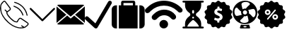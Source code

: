 SplineFontDB: 3.0
FontName: iconFont
FullName: iconFont
FamilyName: iconFont
Weight: Regular
Copyright: Copyright (c) 2017, Developer
UComments: "2017-7-7: Created with FontForge (http://fontforge.org)"
Version: 001.000
ItalicAngle: 0
UnderlinePosition: -100
UnderlineWidth: 50
Ascent: 800
Descent: 200
InvalidEm: 0
LayerCount: 2
Layer: 0 0 "Back" 1
Layer: 1 0 "Fore" 0
XUID: [1021 402 389677309 3246]
StyleMap: 0x0000
FSType: 0
OS2Version: 0
OS2_WeightWidthSlopeOnly: 0
OS2_UseTypoMetrics: 1
CreationTime: 1499437664
ModificationTime: 1524843978
PfmFamily: 48
TTFWeight: 400
TTFWidth: 5
LineGap: 90
VLineGap: 90
Panose: 2 0 5 9 0 0 0 0 0 0
OS2TypoAscent: 0
OS2TypoAOffset: 1
OS2TypoDescent: 0
OS2TypoDOffset: 1
OS2TypoLinegap: 90
OS2WinAscent: 0
OS2WinAOffset: 1
OS2WinDescent: 0
OS2WinDOffset: 1
HheadAscent: 0
HheadAOffset: 1
HheadDescent: 0
HheadDOffset: 1
OS2SubXSize: 650
OS2SubYSize: 699
OS2SubXOff: 0
OS2SubYOff: 140
OS2SupXSize: 650
OS2SupYSize: 699
OS2SupXOff: 0
OS2SupYOff: 479
OS2StrikeYSize: 49
OS2StrikeYPos: 258
OS2Vendor: 'PfEd'
MarkAttachClasses: 1
DEI: 91125
Encoding: UnicodeFull
UnicodeInterp: none
NameList: AGL For New Fonts
DisplaySize: -48
AntiAlias: 1
FitToEm: 0
WinInfo: 57300 20 8
BeginPrivate: 0
EndPrivate
BeginChars: 1114112 10

StartChar: phone-call
Encoding: 57344 57344 0
Width: 1000
VWidth: 0
VStem: 225.288 35.3604<314.356 393.363> 794.535 34.0205<265.668 319.685> 941.87 34.5566<258.219 334.973>
LayerCount: 2
Fore
SplineSet
0 539.887695312 m 0
 3.482421875 564.80078125 6.96484375 593.731445312 11.5185546875 622.39453125 c 0
 13.9296875 637.6640625 14.7333984375 654.541015625 21.4306640625 667.934570312 c 0
 45.00390625 713.474609375 76.345703125 753.65625 116.795898438 785.534179688 c 0
 143.31640625 806.428710938 172.783203125 805.357421875 195.017578125 780.444335938 c 0
 214.037109375 759.282226562 230.109375 735.708984375 246.986328125 712.938476562 c 0
 287.436523438 658.55859375 327.083007812 604.447265625 366.997070312 550.334960938 c 0
 379.051757812 533.994140625 385.749023438 516.045898438 383.0703125 495.151367188 c 0
 380.659179688 476.131835938 370.479492188 462.469726562 355.74609375 451.486328125 c 0
 331.100585938 433.002929688 306.456054688 414.51953125 281.810546875 396.03515625 c 0
 278.864257812 393.892578125 275.91796875 391.481445312 272.703125 389.874023438 c 0
 259.577148438 383.176757812 258.504882812 381.034179688 260.6484375 365.764648438 c 0
 264.666015625 338.44140625 276.720703125 314.063476562 292.2578125 291.561523438 c 0
 347.44140625 211.46484375 413.340820312 141.81640625 493.436523438 86.0966796875 c 0
 518.618164062 68.6845703125 546.477539062 58.2373046875 576.748046875 53.1474609375 c 0
 581.301757812 52.34375 586.124023438 52.076171875 590.677734375 52.34375 c 0
 596.571289062 52.6123046875 599.786132812 55.291015625 601.125 62.255859375 c 0
 602.196289062 68.9521484375 604.875 75.91796875 608.625976562 81.54296875 c 0
 625.770507812 106.723632812 643.182617188 131.63671875 661.130859375 156.282226562 c 0
 683.900390625 187.891601562 725.421875 194.321289062 759.174804688 171.283203125 c 0
 789.4453125 150.923828125 819.448242188 130.029296875 849.451171875 109.40234375 c 0
 889.901367188 81.54296875 930.88671875 54.21875 970.80078125 25.82421875 c 0
 983.926757812 16.4482421875 995.981445312 4.6611328125 1005.62597656 -7.9296875 c 0
 1018.75195312 -24.8056640625 1017.6796875 -45.1650390625 1007.50097656 -62.8447265625 c 0
 999.196289062 -77.310546875 988.749023438 -91.7763671875 976.158203125 -102.758789062 c 0
 950.709960938 -125.529296875 923.654296875 -146.15625 896.866210938 -167.05078125 c 0
 884.54296875 -176.426757812 869.541992188 -179.909179688 854.004882812 -182.3203125 c 0
 837.127929688 -184.999023438 821.055664062 -190.624023438 804.178710938 -193.838867188 c 0
 748.727539062 -204.018554688 693.811523438 -201.071289062 639.1640625 -188.212890625 c 0
 566.8359375 -171.068359375 497.455078125 -146.69140625 433.967773438 -107.581054688 c 0
 378.248046875 -73.2919921875 326.814453125 -33.1103515625 278.060546875 10.287109375 c 0
 203.321289062 76.453125 139.297851562 151.459960938 89.2041015625 237.985351562 c 0
 47.951171875 309.2421875 19.5556640625 385.3203125 8.0361328125 467.0234375 c 0
 4.5537109375 489.793945312 2.9462890625 512.831054688 0 539.887695312 c 0
805.518554688 -157.674804688 m 0
 805.518554688 -156.334960938 805.518554688 -155.263671875 805.786132812 -153.924804688 c 0
 802.571289062 -151.78125 799.088867188 -149.90625 795.875 -147.495117188 c 0
 781.944335938 -137.047851562 768.014648438 -126.868164062 754.888671875 -115.6171875 c 0
 746.584960938 -108.384765625 747.120117188 -99.2763671875 754.084960938 -91.7763671875 c 0
 761.5859375 -83.7392578125 770.693359375 -82.400390625 778.73046875 -90.4365234375 c 0
 801.5 -112.670898438 829.895507812 -125.529296875 857.219726562 -139.995117188 c 0
 863.6484375 -143.477539062 869.274414062 -143.477539062 874.899414062 -139.19140625 c 0
 894.990234375 -123.654296875 915.885742188 -109.188476562 935.172851562 -92.580078125 c 0
 949.370117188 -80.2568359375 962.497070312 -65.7919921875 974.015625 -50.7900390625 c 0
 984.1953125 -37.1279296875 981.248046875 -26.94921875 967.854492188 -16.2333984375 c 0
 965.443359375 -14.3583984375 963.032226562 -12.7509765625 960.62109375 -10.8759765625 c 0
 937.583984375 4.9287109375 914.813476562 20.4658203125 891.776367188 36.0029296875 c 0
 840.87890625 70.828125 790.249023438 105.65234375 739.3515625 140.208984375 c 0
 720.064453125 153.334960938 699.973632812 152.263671875 686.846679688 131.100585938 c 0
 674.791992188 111.545898438 661.130859375 92.7939453125 647.200195312 74.310546875 c 0
 639.431640625 63.86328125 633.5390625 53.1474609375 633.806640625 39.75390625 c 0
 634.07421875 31.9853515625 630.056640625 26.8955078125 622.288085938 23.9482421875 c 0
 603.268554688 16.7158203125 583.4453125 16.4482421875 563.889648438 19.662109375 c 0
 525.314453125 26.359375 490.490234375 42.4326171875 458.879882812 65.2021484375 c 0
 404.232421875 104.044921875 358.157226562 152.263671875 314.4921875 202.625 c 0
 284.489257812 237.181640625 256.362304688 273.61328125 237.610351562 316.20703125 c 0
 227.69921875 338.9765625 221.538085938 362.549804688 225.288085938 387.462890625 c 0
 226.626953125 396.571289062 223.680664062 400.588867188 217.251953125 405.411132812 c 0
 198.5 419.340820312 180.284179688 434.07421875 167.158203125 454.166015625 c 0
 160.4609375 464.61328125 161.532226562 472.649414062 170.372070312 479.614257812 c 0
 178.409179688 486.04296875 185.909179688 484.16796875 195.017578125 475.328125 c 0
 213.233398438 457.916015625 231.716796875 441.307617188 250.46875 424.698242188 c 0
 252.612304688 422.823242188 258.504882812 422.288085938 260.6484375 423.89453125 c 0
 286.365234375 442.9140625 312.081054688 462.202148438 337.262695312 482.29296875 c 0
 349.048828125 491.668945312 350.65625 505.0625 343.69140625 518.45703125 c 0
 341.548828125 522.475585938 338.869140625 526.493164062 336.190429688 530.244140625 c 0
 283.686523438 602.571289062 231.181640625 674.631835938 178.409179688 746.959960938 c 0
 163.407226562 767.5859375 151.62109375 768.92578125 131.529296875 752.584960938 c 0
 129.119140625 750.709960938 126.708007812 748.834960938 124.833007812 746.423828125 c 0
 103.40234375 720.171875 81.7041015625 694.455078125 61.3447265625 667.666992188 c 0
 51.701171875 654.80859375 44.4677734375 640.075195312 47.6826171875 622.930664062 c 0
 47.951171875 621.055664062 46.611328125 619.180664062 46.34375 617.3046875 c 0
 43.9326171875 604.178710938 39.1103515625 591.052734375 39.37890625 578.194335938 c 0
 40.1826171875 543.370117188 42.861328125 508.27734375 45.00390625 473.185546875 c 0
 48.486328125 413.983398438 64.0234375 357.99609375 91.8828125 305.491210938 c 0
 147.334960938 200.482421875 221.001953125 109.670898438 308.331054688 29.841796875 c 0
 351.99609375 -9.8046875 399.142578125 -45.1650390625 449.236328125 -76.5068359375 c 0
 503.883789062 -110.52734375 563.622070312 -133.029296875 625.501953125 -149.102539062 c 0
 669.434570312 -160.62109375 713.634765625 -168.658203125 759.174804688 -163.30078125 c 0
 774.711914062 -161.157226562 790.249023438 -159.549804688 805.518554688 -157.674804688 c 0
521.83203125 757.407226562 m 0
 536.297851562 753.12109375 554.513671875 748.834960938 572.194335938 742.673828125 c 0
 633.270507812 722.046875 690.59765625 693.383789062 742.298828125 654.541015625 c 0
 798.821289062 612.215820312 846.772460938 561.853515625 885.8828125 503.1875 c 0
 931.690429688 435.145507812 959.817382812 359.87109375 976.426757812 280.04296875 c 0
 978.569335938 269.86328125 972.67578125 261.0234375 962.228515625 258.076171875 c 0
 953.12109375 255.666015625 945.083984375 260.219726562 941.870117188 271.203125 c 0
 935.172851562 295.043945312 929.815429688 319.153320312 922.58203125 342.7265625 c 0
 900.348632812 414.51953125 864.719726562 479.078125 815.965820312 536.405273438 c 0
 742.56640625 622.930664062 650.951171875 681.596679688 542.7265625 714.813476562 c 0
 532.547851562 718.028320312 522.100585938 720.439453125 512.188476562 724.189453125 c 0
 503.616210938 727.404296875 498.794921875 736.780273438 500.401367188 744.280273438 c 0
 502.27734375 752.584960938 509.2421875 757.674804688 521.83203125 757.407226562 c 0
828.555664062 284.329101562 m 0
 828.555664062 273.881835938 822.930664062 267.452148438 813.5546875 265.577148438 c 0
 804.178710938 263.702148438 798.017578125 268.255859375 794.53515625 276.560546875 c 0
 788.91015625 290.7578125 784.087890625 305.491210938 778.194335938 319.689453125 c 0
 723.546875 447.200195312 629.520507812 533.190429688 499.0625 579.534179688 c 0
 495.043945312 580.873046875 490.7578125 582.212890625 487.0078125 584.087890625 c 0
 476.828125 588.91015625 472.541992188 597.481445312 475.489257812 605.786132812 c 0
 478.971679688 615.4296875 489.954101562 620.787109375 500.133789062 616.76953125 c 0
 527.189453125 606.322265625 554.78125 596.678710938 580.498046875 583.551757812 c 0
 662.737304688 541.495117188 728.368164062 480.685546875 776.85546875 401.928710938 c 0
 798.553710938 366.8359375 814.89453125 329.065429688 827.484375 289.954101562 c 0
 828.288085938 287.543945312 828.288085938 285.1328125 828.555664062 284.329101562 c 0
EndSplineSet
EndChar

StartChar: arrow-down
Encoding: 57345 57345 1
Width: 1000
VWidth: 0
LayerCount: 2
Fore
SplineSet
940.310546875 531.783203125 m 0
 952.712890625 519.379882812 952.712890625 499.224609375 939.53515625 486.821289062 c 2
 521.705078125 68.9921875 l 2
 515.50390625 62.791015625 506.9765625 59.689453125 499.224609375 59.689453125 c 0
 490.697265625 59.689453125 482.9453125 62.791015625 476.744140625 68.9921875 c 2
 58.9150390625 486.821289062 l 2
 46.51171875 499.224609375 46.51171875 519.379882812 58.9150390625 531.783203125 c 0
 71.3173828125 544.186523438 91.47265625 544.186523438 103.875976562 531.783203125 c 2
 500 135.659179688 l 1
 895.348632812 531.783203125 l 2
 907.751953125 544.186523438 927.907226562 544.186523438 940.310546875 531.783203125 c 0
EndSplineSet
EndChar

StartChar: email
Encoding: 57346 57346 2
Width: 1000
VWidth: 0
HStem: 1 21G<0 23.5354 976.465 1000>
LayerCount: 2
Fore
SplineSet
500 157.142578125 m 1
 623.713867188 265.428710938 l 1
 977.213867188 -37.7861328125 l 2
 964.428710938 -49.7138671875 947.142578125 -57.142578125 928.071289062 -57.142578125 c 2
 71.9287109375 -57.142578125 l 2
 52.7861328125 -57.142578125 35.4287109375 -49.7138671875 22.5712890625 -37.7861328125 c 2
 376.286132812 265.428710938 l 1
 500 157.142578125 l 1
977.428710938 637.786132812 m 2
 500 228.571289062 l 1
 22.7138671875 637.642578125 l 2
 35.5712890625 649.713867188 52.857421875 657.142578125 71.9287109375 657.142578125 c 2
 928.071289062 657.142578125 l 2
 947.286132812 657.142578125 964.571289062 649.786132812 977.428710938 637.786132812 c 2
0 594.428710938 m 1
 345.213867188 294.357421875 l 1
 0 1 l 1
 0 594.428710938 l 1
654.786132812 294.357421875 m 1
 1000 594.642578125 l 1
 1000 1 l 1
 654.786132812 294.357421875 l 1
EndSplineSet
EndChar

StartChar: check
Encoding: 57347 57347 3
Width: 957
VWidth: 0
Flags: W
LayerCount: 2
Fore
SplineSet
919.84765625 788.549804688 m 1
 954.198242188 773.282226562 965.6484375 727.48046875 946.564453125 693.129882812 c 2
 946.564453125 693.129882812 446.564453125 -173.282226562 438.931640625 -180.916015625 c 0
 412.213867188 -207.633789062 366.412109375 -203.81640625 339.694335938 -177.099609375 c 2
 19.083984375 120.610351562 l 2
 -7.6337890625 147.328125 -3.81640625 193.129882812 22.900390625 219.84765625 c 0
 49.6181640625 246.564453125 95.419921875 242.748046875 122.137695312 216.030273438 c 2
 374.045898438 -16.7939453125 l 1
 824.427734375 761.83203125 l 2
 843.51171875 796.18359375 885.49609375 807.633789062 919.84765625 788.549804688 c 1
EndSplineSet
EndChar

StartChar: baggage
Encoding: 57348 57348 4
Width: 1170
VWidth: 0
Flags: W
HStem: -200 833.295<69.9238 187.457 250.171 333.409 416.647 750.057 833.523 916.762 979.247 1096.79> 716.762 83.2383<416.647 750.057>
VStem: 0 187.457<-129.955 563.377> 250.171 666.591<-200 633.295> 333.409 83.2383<633.295 716.762> 750.057 83.4668<633.295 716.762> 979.247 187.458<-130.082 563.377>
LayerCount: 2
Fore
SplineSet
42.873046875 590.421875 m 0xe2
 71.607421875 618.927734375 105.815429688 633.294921875 145.952148438 633.294921875 c 2
 187.45703125 633.294921875 l 1
 187.45703125 -199.771484375 l 1
 145.723632812 -199.771484375 l 2
 105.815429688 -199.771484375 71.607421875 -185.6328125 42.873046875 -156.8984375 c 0
 14.3671875 -128.392578125 0 -93.95703125 0 -54.0478515625 c 2
 0 487.571289062 l 2
 0 527.48046875 14.3671875 561.6875 42.873046875 590.421875 c 0xe2
833.294921875 737.514648438 m 1
 833.5234375 633.294921875 l 1xee
 916.76171875 633.294921875 l 1
 916.76171875 -200 l 1
 250.170898438 -200 l 1
 250.170898438 633.294921875 l 1xf2
 333.409179688 633.294921875 l 1
 333.409179688 737.514648438 l 2xea
 333.409179688 754.845703125 339.56640625 769.668945312 351.653320312 781.755859375 c 0
 363.740234375 793.842773438 378.563476562 800 395.895507812 800 c 2
 770.809570312 800 l 2
 788.141601562 800 802.96484375 793.842773438 815.051757812 781.755859375 c 0
 827.137695312 769.668945312 833.294921875 754.845703125 833.294921875 737.514648438 c 1
750.056640625 633.294921875 m 1
 750.056640625 716.76171875 l 1
 416.647460938 716.76171875 l 1
 416.647460938 633.294921875 l 1
 750.056640625 633.294921875 l 1
1123.83105469 590.421875 m 0
 1152.33789062 561.6875 1166.70507812 527.48046875 1166.70507812 487.571289062 c 2
 1166.70507812 -54.2763671875 l 2
 1166.70507812 -94.1845703125 1152.56542969 -128.392578125 1123.83105469 -157.126953125 c 0
 1095.09667969 -185.6328125 1060.88964844 -200 1020.98046875 -200 c 2
 979.247070312 -200 l 1
 979.247070312 633.294921875 l 1
 1020.98046875 633.294921875 l 2
 1060.88964844 633.294921875 1095.09667969 619.15625 1123.83105469 590.421875 c 0
EndSplineSet
EndChar

StartChar: wifi
Encoding: 57349 57349 5
Width: 1336
VWidth: 0
Flags: W
HStem: -200 307.692<590.089 743.245>
VStem: 512.82 307.692<-122.732 30.4242>
LayerCount: 2
Fore
SplineSet
512.8203125 -46.154296875 m 0
 512.8203125 38.8134765625 581.700195312 107.692382812 666.666992188 107.692382812 c 0
 751.633789062 107.692382812 820.512695312 38.8134765625 820.512695312 -46.154296875 c 0
 820.512695312 -131.12109375 751.633789062 -200 666.666992188 -200 c 0
 581.700195312 -200 512.8203125 -131.12109375 512.8203125 -46.154296875 c 0
1038.46191406 325.640625 m 1
 1076.92285156 287.1796875 l 2
 1089.74316406 267.948242188 1102.56445312 242.307617188 1102.56445312 216.666992188 c 0
 1102.56445312 191.025390625 1096.15429688 165.384765625 1076.92285156 146.154296875 c 0
 1038.46191406 107.692382812 980.76953125 107.692382812 942.307617188 146.154296875 c 2
 903.845703125 184.615234375 l 2
 782.051757812 306.41015625 583.333007812 306.41015625 461.538085938 184.615234375 c 2
 410.256835938 133.333007812 l 2
 371.794921875 94.8720703125 307.692382812 94.8720703125 269.23046875 133.333007812 c 0
 230.76953125 171.794921875 230.76953125 235.897460938 269.23046875 274.359375 c 2
 301.282226562 306.41015625 l 1
 320.512695312 325.640625 l 2
 512.8203125 517.948242188 820.512695312 530.76953125 1019.23046875 351.282226562 c 0
 1025.640625 344.872070312 1025.640625 344.872070312 1025.640625 344.872070312 c 1
 1032.05175781 332.051757812 l 1
 1032.05175781 332.051757812 1038.46191406 325.640625 1038.46191406 325.640625 c 1
1307.69238281 517.948242188 m 2
 1339.74316406 485.897460938 1339.74316406 428.205078125 1307.69238281 396.154296875 c 0
 1269.23046875 364.102539062 1211.53808594 364.102539062 1179.48730469 396.154296875 c 2
 1134.61523438 441.025390625 l 2
 878.205078125 684.615234375 467.948242188 684.615234375 211.538085938 434.615234375 c 1
 153.845703125 376.922851562 l 2
 115.384765625 344.872070312 57.6923828125 344.872070312 25.640625 376.922851562 c 0
 -6.41015625 415.384765625 -6.41015625 473.077148438 25.640625 505.127929688 c 2
 83.3330078125 556.41015625 l 2
 83.3330078125 562.8203125 89.7431640625 562.8203125 89.7431640625 562.8203125 c 2
 403.845703125 870.512695312 903.845703125 876.922851562 1237.1796875 588.461914062 c 0
 1243.58984375 582.051757812 1243.58984375 582.051757812 1250 575.640625 c 2
 1275.640625 550 l 1
 1307.69238281 517.948242188 l 2
EndSplineSet
EndChar

StartChar: waiting
Encoding: 57350 57350 6
Width: 766
VWidth: 0
Flags: W
HStem: -200 67.29<3.53929 94.3867 172.728 587.266 665.613 756.461> 224.145 111.148<356.5 403.479> 732.71 67.29<3.53929 94.3867 665.613 756.461>
LayerCount: 2
Fore
SplineSet
725.151367188 -132.709960938 m 2
 743.727539062 -132.709960938 758.794921875 -147.774414062 758.794921875 -166.356445312 c 0
 758.794921875 -184.935546875 743.73046875 -200 725.151367188 -200 c 2
 34.8486328125 -200 l 2
 16.2724609375 -200 1.205078125 -184.939453125 1.205078125 -166.356445312 c 0
 1.205078125 -147.77734375 16.26953125 -132.709960938 34.8486328125 -132.709960938 c 2
 94.38671875 -132.709960938 l 1
 94.38671875 -26.451171875 l 2
 94.38671875 80.0810546875 152.828125 178.016601562 258.953125 249.31640625 c 0
 272.380859375 258.33984375 280.723632812 277.760742188 280.723632812 300 c 0
 280.723632812 322.2421875 272.380859375 341.66015625 258.94921875 350.686523438 c 0
 152.828125 421.979492188 94.38671875 519.916015625 94.38671875 626.454101562 c 2
 94.38671875 732.709960938 l 1
 34.8486328125 732.709960938 l 2
 16.2724609375 732.709960938 1.205078125 747.774414062 1.205078125 766.356445312 c 0
 1.205078125 784.932617188 16.26953125 800 34.8486328125 800 c 2
 725.151367188 800 l 2
 743.727539062 800 758.794921875 784.935546875 758.794921875 766.356445312 c 0
 758.794921875 747.77734375 743.73046875 732.709960938 725.151367188 732.709960938 c 2
 665.61328125 732.709960938 l 1
 665.61328125 626.454101562 l 2
 665.606445312 519.922851562 607.161132812 421.990234375 501.033203125 350.68359375 c 0
 487.61328125 341.66015625 479.26953125 322.239257812 479.26953125 300 c 0
 479.26953125 277.760742188 487.61328125 258.33984375 501.040039062 249.309570312 c 0
 607.161132812 178.013671875 665.606445312 80.0771484375 665.606445312 -26.451171875 c 2
 665.61328125 -132.709960938 l 1
 725.151367188 -132.709960938 l 2
346.356445312 428.411132812 m 2
 346.356445312 368.935546875 l 2
 346.356445312 350.356445312 361.420898438 335.29296875 380 335.29296875 c 0
 398.579101562 335.29296875 413.643554688 350.353515625 413.643554688 368.935546875 c 2
 413.643554688 428.411132812 l 2
 413.643554688 446.990234375 398.579101562 462.057617188 380 462.057617188 c 0
 361.420898438 462.057617188 346.356445312 446.990234375 346.356445312 428.411132812 c 2
356.205078125 214.290039062 m 0
 349.942382812 208.02734375 346.346679688 199.346679688 346.346679688 190.501953125 c 0
 346.346679688 181.65625 349.946289062 172.97265625 356.205078125 166.716796875 c 0
 362.4609375 160.458007812 371.141601562 156.858398438 379.990234375 156.858398438 c 0
 388.838867188 156.858398438 397.518554688 160.4609375 403.774414062 166.716796875 c 0
 410.064453125 172.97265625 413.6328125 181.65625 413.6328125 190.501953125 c 0
 413.6328125 199.346679688 410.064453125 208.030273438 403.774414062 214.290039062 c 0
 397.518554688 220.545898438 388.838867188 224.14453125 379.990234375 224.14453125 c 0
 371.141601562 224.14453125 362.4609375 220.541992188 356.205078125 214.290039062 c 0
172.727539062 -133.037109375 m 1
 587.265625 -133.037109375 l 1
 559.818359375 -28.9765625 418.376953125 84.2529296875 400.720703125 98.0576171875 c 0
 388.541992188 107.579101562 371.444335938 107.572265625 359.276367188 98.0576171875 c 0
 341.619140625 84.255859375 200.174804688 -28.9765625 172.727539062 -133.037109375 c 1
EndSplineSet
EndChar

StartChar: price
Encoding: 57351 57351 7
Width: 996
VWidth: 0
Flags: W
LayerCount: 2
Fore
SplineSet
977.587890625 244.4296875 m 2
 1000.671875 212.83984375 990.75 168.088867188 956.326171875 149.256835938 c 2
 933.848632812 136.904296875 l 2
 909.549804688 123.337890625 896.387695312 95.7978515625 901.450195312 68.2587890625 c 2
 906.107421875 43.1494140625 l 2
 913.194335938 4.67578125 884.845703125 -31.3681640625 845.763671875 -33.595703125 c 2
 820.249023438 -35.013671875 l 2
 792.305664062 -36.6337890625 768.411132812 -55.8701171875 761.12109375 -82.8017578125 c 2
 754.438476562 -107.506835938 l 2
 744.111328125 -145.373046875 703.004882812 -165.622070312 666.758789062 -150.637695312 c 2
 643.06640625 -140.91796875 l 2
 617.349609375 -130.185546875 587.583007812 -137.2734375 569.15625 -158.333007812 c 2
 552.348632812 -177.569335938 l 2
 526.631835938 -207.133789062 480.868164062 -207.5390625 454.74609375 -178.379882812 c 2
 437.737304688 -159.344726562 l 2
 418.905273438 -138.48828125 389.137695312 -131.805664062 363.420898438 -142.943359375 c 2
 339.931640625 -153.067382812 l 2
 303.887695312 -168.45703125 262.579101562 -149.017578125 251.64453125 -111.353515625 c 2
 244.556640625 -86.6494140625 l 2
 236.862304688 -59.7177734375 212.765625 -40.8857421875 184.821289062 -39.6708984375 c 2
 159.306640625 -38.658203125 l 2
 120.022460938 -37.0380859375 91.2685546875 -1.3994140625 97.748046875 37.27734375 c 2
 102.000976562 62.5888671875 l 2
 106.658203125 90.1279296875 93.29296875 117.66796875 68.5888671875 130.830078125 c 2
 45.9091796875 142.979492188 l 2
 11.283203125 161.40625 0.7529296875 205.955078125 23.4326171875 237.94921875 c 2
 38.21484375 258.806640625 l 2
 54.4140625 281.486328125 54.009765625 312.0625 37.607421875 334.7421875 c 2
 22.419921875 355.396484375 l 2
 -0.6640625 386.985351562 9.2578125 431.737304688 43.4794921875 450.771484375 c 2
 65.95703125 463.124023438 l 2
 90.255859375 476.690429688 103.41796875 504.23046875 98.35546875 531.76953125 c 2
 93.6982421875 556.87890625 l 2
 86.611328125 595.352539062 114.959960938 631.396484375 154.041992188 633.624023438 c 2
 179.555664062 635.041992188 l 2
 207.5 636.662109375 231.39453125 655.8984375 238.684570312 682.830078125 c 2
 245.3671875 707.53515625 l 2
 255.694335938 745.401367188 296.80078125 765.650390625 333.046875 750.666015625 c 2
 356.739257812 740.946289062 l 2
 382.456054688 730.213867188 412.22265625 737.301757812 430.649414062 758.361328125 c 2
 447.45703125 777.59765625 l 2
 473.173828125 807.162109375 518.9375 807.567382812 545.26171875 778.205078125 c 2
 562.271484375 759.170898438 l 2
 581.103515625 738.314453125 610.870117188 731.631835938 636.586914062 742.768554688 c 2
 660.076171875 752.893554688 l 2
 696.120117188 768.283203125 737.428710938 748.84375 748.364257812 711.1796875 c 2
 755.451171875 686.475585938 l 2
 763.145507812 659.543945312 787.243164062 640.711914062 815.1875 639.497070312 c 2
 840.701171875 638.484375 l 2
 879.985351562 636.864257812 908.739257812 601.224609375 902.259765625 562.548828125 c 2
 898.0078125 537.236328125 l 2
 893.349609375 509.697265625 906.71484375 482.158203125 931.418945312 468.99609375 c 2
 954.098632812 456.846679688 l 2
 988.724609375 438.418945312 999.254882812 393.870117188 976.575195312 361.875976562 c 2
 961.79296875 341.01953125 l 2
 945.59375 318.33984375 945.999023438 287.763671875 962.400390625 265.083984375 c 2
 977.587890625 244.4296875 l 2
620.58984375 133.8671875 m 0
 671.416015625 195.627929688 651.9765625 286.143554688 580.49609375 326.439453125 c 0
 557.81640625 338.994140625 533.921875 348.309570312 510.02734375 358.231445312 c 0
 496.2578125 363.901367188 482.893554688 370.583984375 471.350585938 379.8984375 c 0
 448.266601562 398.123046875 452.721679688 427.889648438 479.653320312 439.634765625 c 0
 487.145507812 442.874023438 495.245117188 444.088867188 503.344726562 444.494140625 c 0
 534.529296875 446.114257812 564.09375 440.444335938 592.240234375 426.876953125 c 0
 606.415039062 419.9921875 611.072265625 422.219726562 615.729492188 436.799804688 c 0
 620.791992188 452.189453125 625.044921875 467.983398438 629.499023438 483.575195312 c 0
 632.537109375 494.10546875 628.689453125 500.990234375 618.767578125 505.4453125 c 0
 600.745117188 513.342773438 582.115234375 519.21484375 562.67578125 522.251953125 c 0
 537.162109375 526.099609375 537.364257812 526.301757812 537.162109375 551.81640625 c 0
 536.958984375 587.860351562 536.958984375 587.860351562 500.915039062 587.860351562 c 0
 495.650390625 587.860351562 490.385742188 588.0625 485.12109375 587.860351562 c 0
 468.111328125 587.455078125 465.276367188 584.41796875 464.87109375 567.408203125 c 0
 464.87109375 559.713867188 464.87109375 552.221679688 464.87109375 544.526367188 c 0
 464.668945312 521.846679688 464.668945312 522.251953125 443.001953125 514.354492188 c 0
 390.7578125 495.3203125 358.359375 459.681640625 354.916992188 402.578125 c 0
 351.87890625 351.954101562 378.203125 317.934570312 419.71484375 293.028320312 c 0
 445.229492188 277.638671875 473.578125 268.526367188 500.712890625 256.579101562 c 0
 511.2421875 251.921875 521.3671875 246.454101562 530.27734375 239.1640625 c 0
 556.3984375 217.700195312 551.5390625 181.858398438 520.557617188 168.291015625 c 0
 503.953125 161.001953125 486.3359375 159.178710938 468.516601562 161.40625 c 0
 440.774414062 164.848632812 414.247070312 172.138671875 389.340820312 185.098632812 c 0
 374.760742188 192.590820312 370.508789062 190.565429688 365.446289062 174.771484375 c 0
 360.991210938 161.204101562 357.346679688 147.231445312 353.499023438 133.461914062 c 0
 348.436523438 114.833007812 350.258789062 110.377929688 367.875976562 101.873046875 c 0
 390.353515625 90.9384765625 414.450195312 85.2685546875 439.154296875 81.4208984375 c 0
 458.391601562 78.3837890625 458.999023438 77.5732421875 459.201171875 57.5263671875 c 0
 459.201171875 48.6171875 459.201171875 39.5048828125 459.404296875 30.392578125 c 0
 459.606445312 19.052734375 465.073242188 12.3701171875 476.818359375 12.16796875 c 0
 490.182617188 11.7626953125 503.547851562 11.7626953125 516.912109375 12.16796875 c 0
 527.846679688 12.3701171875 533.516601562 18.2431640625 533.516601562 29.3798828125 c 0
 533.516601562 41.732421875 534.124023438 54.287109375 533.516601562 66.638671875 c 0
 532.909179688 79.193359375 538.376953125 85.673828125 550.526367188 88.9130859375 c 0
 578.268554688 96.6083984375 602.163085938 111.592773438 620.58984375 133.8671875 c 0
EndSplineSet
EndChar

StartChar: conditioner
Encoding: 57352 57352 8
Width: 884
VWidth: 0
Flags: W
HStem: -200 40.4248<385.291 494.709> -119.968 40.6289<387.011 492.989> -38.0977 44.5088<316.944 518.127> 755.492 44.5078<361.873 563.056>
VStem: 4.31152 61.0459<304.417 507.1> 304.23 61.249<329.527 427.921> 814.847 60.8418<256.465 457.656>
LayerCount: 2
Fore
SplineSet
440 800 m 0
 680.505859375 800 875.688476562 612.985351562 875.688476562 381.053710938 c 0
 875.688476562 149.122070312 680.505859375 -38.09765625 440 -38.09765625 c 0
 199.494140625 -38.09765625 4.3115234375 148.91796875 4.3115234375 380.849609375 c 0
 4.3115234375 612.780273438 199.494140625 800 440 800 c 0
463.887695312 755.4921875 m 0
 381.200195312 755.4921875 314.642578125 720.580078125 314.846679688 676.276367188 c 0
 314.846679688 653.205078125 333.833984375 563.577148438 355.271484375 491.302734375 c 1
 403.045898438 527.84765625 461.4375 519.069335938 471.849609375 516.619140625 c 1
 549.63671875 631.563476562 613.131835938 641.159179688 613.131835938 676.072265625 c 0
 613.131835938 719.762695312 546.370117188 755.4921875 463.887695312 755.4921875 c 0
514.520507812 381.053710938 m 0
 514.520507812 422.294921875 481.241210938 455.573242188 440 455.573242188 c 0
 398.758789062 455.573242188 365.479492188 422.294921875 365.479492188 381.053710938 c 0
 365.479492188 339.8125 398.758789062 306.533203125 440 306.533203125 c 0
 481.241210938 306.533203125 514.520507812 339.8125 514.520507812 381.053710938 c 0
65.357421875 405.553710938 m 0
 65.357421875 323.0703125 101.0859375 255.4921875 144.573242188 256.512695312 c 0
 167.643554688 256.512695312 257.272460938 275.5 329.546875 296.9375 c 1
 294.022460938 345.528320312 301.780273438 403.103515625 304.23046875 413.515625 c 1
 189.28515625 491.302734375 179.689453125 554.797851562 144.77734375 554.797851562 c 0
 101.0859375 554.797851562 65.357421875 488.036132812 65.357421875 405.553710938 c 0
416.112304688 6.4111328125 m 0
 498.799804688 6.4111328125 565.357421875 42.1396484375 565.153320312 85.626953125 c 0
 565.153320312 108.697265625 546.166015625 198.326171875 524.728515625 270.600585938 c 1
 501.044921875 252.4296875 455.108398438 235.279296875 408.150390625 245.284179688 c 1
 330.36328125 130.338867188 266.868164062 120.743164062 266.868164062 85.8310546875 c 0
 266.868164062 42.1396484375 333.629882812 6.4111328125 416.112304688 6.4111328125 c 0
735.22265625 207.921875 m 0
 778.9140625 207.921875 814.846679688 274.479492188 814.846679688 356.961914062 c 0
 814.846679688 439.444335938 779.118164062 506.20703125 735.426757812 506.20703125 c 0
 712.356445312 506.20703125 622.727539062 487.219726562 550.453125 465.782226562 c 1
 593.124023438 421.0703125 578.219726562 359.616210938 575.76953125 349.204101562 c 1
 690.71484375 271.416992188 700.310546875 207.921875 735.22265625 207.921875 c 0
582.915039062 -57.9013671875 m 1
 618.64453125 -166.720703125 l 2
 624.157226562 -183.258789062 612.315429688 -200 594.756835938 -200 c 2
 284.426757812 -200 l 2
 266.868164062 -200 255.026367188 -183.462890625 260.5390625 -166.720703125 c 2
 297.084960938 -57.9013671875 l 1
 342.409179688 -72.1923828125 389.979492188 -79.3388671875 440 -79.3388671875 c 0
 490.020507812 -79.3388671875 537.590820312 -71.3759765625 582.915039062 -57.9013671875 c 1
474.912109375 -159.575195312 m 2
 485.9375 -159.575195312 494.715820312 -150.795898438 494.715820312 -139.771484375 c 0
 494.715820312 -128.74609375 485.9375 -119.967773438 474.912109375 -119.967773438 c 2
 405.087890625 -119.967773438 l 2
 394.0625 -119.967773438 385.284179688 -128.74609375 385.284179688 -139.771484375 c 0
 385.284179688 -150.795898438 394.0625 -159.575195312 405.087890625 -159.575195312 c 2
 474.912109375 -159.575195312 l 2
EndSplineSet
EndChar

StartChar: percentage
Encoding: 57353 57353 9
Width: 998
VWidth: 0
Flags: W
HStem: 173.471 83.6025<595.92 669.431> 343.134 83.6016<330.362 403.873>
VStem: 325.316 83.6016<348.179 421.69> 590.875 83.6016<178.516 252.028>
LayerCount: 2
Fore
SplineSet
325.31640625 384.934570312 m 0
 325.31640625 408.020507812 344.03125 426.735351562 367.1171875 426.735351562 c 0
 390.203125 426.735351562 408.91796875 408.020507812 408.91796875 384.934570312 c 0
 408.91796875 361.848632812 390.203125 343.133789062 367.1171875 343.133789062 c 0
 344.03125 343.133789062 325.31640625 361.848632812 325.31640625 384.934570312 c 0
590.875 215.272460938 m 0
 590.875 238.358398438 609.58984375 257.073242188 632.67578125 257.073242188 c 0
 655.76171875 257.073242188 674.4765625 238.358398438 674.4765625 215.272460938 c 0
 674.4765625 192.186523438 655.76171875 173.470703125 632.67578125 173.470703125 c 0
 609.58984375 173.470703125 590.875 192.186523438 590.875 215.272460938 c 0
977.329101562 244.778320312 m 2
 1000.48339844 213.018554688 990.6484375 168.348632812 956.428710938 149.497070312 c 2
 934.09375 136.998046875 l 2
 909.709960938 123.473632812 896.595703125 95.8115234375 901.71875 68.3544921875 c 2
 906.431640625 43.150390625 l 2
 913.603515625 4.6279296875 885.326171875 -31.435546875 846.188476562 -33.689453125 c 2
 820.575195312 -35.1240234375 l 2
 792.708007812 -36.55859375 768.939453125 -55.8193359375 761.5625 -82.8671875 c 2
 754.80078125 -107.661132812 l 2
 744.350585938 -145.36328125 703.369140625 -165.649414062 667.100585938 -150.69140625 c 2
 643.331054688 -140.85546875 l 2
 617.512695312 -130.200195312 587.801757812 -137.166992188 569.360351562 -158.272460938 c 2
 552.557617188 -177.534179688 l 2
 526.944335938 -207.245117188 481.25 -207.450195312 455.021484375 -178.353515625 c 2
 438.014648438 -159.296875 l 2
 419.368164062 -138.396484375 389.452148438 -131.83984375 363.838867188 -142.905273438 c 2
 340.274414062 -152.9453125 l 2
 304.2109375 -168.518554688 262.819335938 -149.051757812 251.958984375 -111.349609375 c 2
 244.788085938 -86.7607421875 l 2
 237.000976562 -59.91796875 212.822265625 -41.06640625 184.955078125 -39.8369140625 c 2
 159.341796875 -38.8125 l 2
 120.204101562 -37.1728515625 91.3125 -1.51953125 97.869140625 37.0029296875 c 2
 102.172851562 62.20703125 l 2
 106.885742188 89.869140625 93.361328125 117.327148438 68.7724609375 130.440429688 c 2
 46.2333984375 142.530273438 l 2
 11.603515625 161.176757812 1.1533203125 205.641601562 23.693359375 237.607421875 c 2
 38.4462890625 258.5078125 l 2
 54.6337890625 281.45703125 54.224609375 311.98828125 37.83203125 334.52734375 c 2
 22.6689453125 355.223632812 l 2
 -0.4853515625 386.779296875 9.349609375 431.448242188 43.5693359375 450.504882812 c 2
 65.904296875 463.00390625 l 2
 90.2880859375 476.528320312 103.40234375 504.190429688 98.279296875 531.6484375 c 2
 93.56640625 556.8515625 l 2
 86.39453125 595.374023438 114.671875 631.4375 153.809570312 633.69140625 c 2
 179.422851562 635.125976562 l 2
 207.290039062 636.560546875 231.05859375 655.821289062 238.435546875 682.869140625 c 2
 245.197265625 707.663085938 l 2
 255.647460938 745.366210938 296.62890625 765.651367188 332.897460938 750.693359375 c 2
 356.666992188 740.857421875 l 2
 382.485351562 730.202148438 412.196289062 737.169921875 430.637695312 758.274414062 c 2
 447.440429688 777.536132812 l 2
 473.258789062 807.247070312 518.953125 807.452148438 544.975585938 778.35546875 c 2
 561.983398438 759.299804688 l 2
 580.629882812 738.3984375 610.545898438 731.841796875 636.159179688 742.907226562 c 2
 659.723632812 752.947265625 l 2
 695.787109375 768.520507812 737.178710938 749.053710938 748.038085938 711.3515625 c 2
 755.209960938 686.762695312 l 2
 762.997070312 659.919921875 787.17578125 641.068359375 815.04296875 639.838867188 c 2
 840.65625 638.814453125 l 2
 879.793945312 637.174804688 908.685546875 601.521484375 902.127929688 562.999023438 c 2
 897.825195312 537.794921875 l 2
 893.112304688 510.1328125 906.63671875 482.67578125 931.225585938 469.561523438 c 2
 953.764648438 457.471679688 l 2
 988.39453125 438.825195312 998.844726562 394.360351562 976.3046875 362.395507812 c 2
 961.551757812 341.495117188 l 2
 945.36328125 318.544921875 945.7734375 288.013671875 962.166015625 265.474609375 c 2
 977.329101562 244.778320312 l 2
266.09765625 384.934570312 m 0
 266.09765625 329.405273438 311.177734375 284.12109375 366.912109375 284.12109375 c 0
 422.646484375 284.12109375 467.7265625 329.200195312 467.7265625 384.934570312 c 0
 467.7265625 440.669921875 422.646484375 485.749023438 366.912109375 485.749023438 c 0
 311.177734375 485.749023438 266.09765625 440.669921875 266.09765625 384.934570312 c 0
386.377929688 124.908203125 m 2
 650.913085938 443.538085938 l 2
 659.518554688 453.98828125 658.084960938 469.561523438 647.633789062 478.166992188 c 0
 637.18359375 486.7734375 621.611328125 485.338867188 613.004882812 474.888671875 c 2
 348.470703125 156.258789062 l 2
 339.864257812 145.80859375 341.298828125 130.235351562 351.749023438 121.629882812 c 1
 362.19921875 113.0234375 377.772460938 114.458007812 386.377929688 124.908203125 c 2
632.67578125 114.458007812 m 0
 688.411132812 114.458007812 733.490234375 159.537109375 733.490234375 215.272460938 c 0
 733.490234375 271.006835938 688.411132812 316.0859375 632.67578125 316.0859375 c 0
 576.94140625 316.0859375 531.862304688 271.006835938 531.862304688 215.272460938 c 0
 531.862304688 159.537109375 576.94140625 114.458007812 632.67578125 114.458007812 c 0
EndSplineSet
EndChar
EndChars
EndSplineFont
